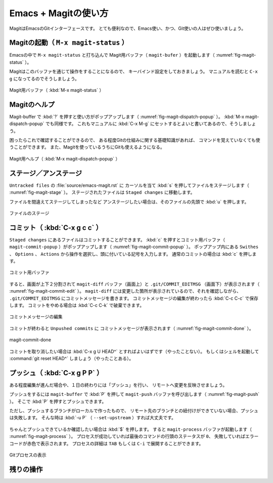 Emacs + Magitの使い方
==================================================

MagitはEmacsのGitインターフェースです。
とても便利なので、Emacs使い、かつ、Git使いの人はぜひ使いましょう。


Magitの起動（ ``M-x magit-status`` ）
--------------------------------------------------

Emacsの中で ``M-x magit-status`` と打ち込んで
Magit用バッファ（ ``magit-bufer`` ）を起動します（ :numref:`fig-magit-status` ）。

Magitはこのバッファを通じて操作をすることになるので、
キーバインド設定をしておきましょう。
マニュアルを読むと ``C-x g`` になってるのでそうしましょう。

.. _fig-magit-status:

.. figure:: ./emacs-magit/magit-status.png
   :align: center

   Magit用バッファ（ :kbd:`M-x magit-status` ）


Magitのヘルプ
--------------------------------------------------

Magit-buffer で :kbd:`?` を押すと使い方がポップアップします（ :numref:`fig-magit-dispatch-popup` ）。
:kbd:`M-x magit-dispatch-popup` でも同様です。
これもマニュアルに :kbd:`C-x M-g` にセットするとよいと書いてあるので、そうしましょう。

困ったらこれで確認することができるので、
ある程度Gitの仕組みに関する基礎知識があれば、
コマンドを覚えていなくても使うことができます。
また、Magitを使っているうちにGitも使えるようになる。

.. _fig-magit-dispatch-popup:

.. figure:: ./emacs-magit/magit-dispatch-popup.png
   :align: center

   Magit用ヘルプ（ :kbd:`M-x magit-dispatch-popup` ）


ステージ／アンステージ
--------------------------------------------------

``Untracked files`` の :file:`source/emacs-magit.rst` に
カーソルを当て :kbd:`s` を押してファイルをステージします（ :numref:`fig-magit-stage` ）。
ステージされたファイルは ``Staged changes`` に移動します。

ファイルを間違えてステージしてしまったなど
アンステージしたい場合は、そのファイルの先頭で :kbd:`u` を押します。

.. _fig-magit-stage:

.. figure:: ./emacs-magit/magit-stage.png
   :align: center

   ファイルのステージ


コミット（ :kbd:`C-x g c c` ）
--------------------------------------------------

``Staged changes`` にあるファイルはコミットすることができます。
:kbd:`c` を押すとコミット用バッファ（ ``magit-commit-popup`` ）がポップアップします（ :numref:`fig-magit-commit-popup` ）。
ポップアップ内にある ``Swithes`` 、 ``Options`` 、 ``Actions`` から操作を選択し、頭に付いている記号を入力します。
通常のコミットの場合は :kbd:`c` を押します。

.. _fig-magit-commit-popup:

.. figure:: ./emacs-magit/magit-commit-popup.png
   :align: center

   コミット用バッファ


すると、画面が上下２分割されて ``magit-diff`` バッファ（画面上）と
``.git/COMMIT_EDITMSG`` （画面下）が表示されます（ :numref:`fig-magit-commit-edit` ）。
``magit-diff`` には変更した箇所が表示されているので、それを確認しながら、
``.git/COMMIT_EDITMSG`` にコミットメッセージを書きます。
コミットメッセージの編集が終わったら :kbd:`C-c C-c` で保存します。
コミットをやめる場合は :kbd:`C-c C-k` で破棄できます。

.. _fig-magit-commit-edit:

.. figure:: ./emacs-magit/magit-commit-edit.png
   :align: center

   コミットメッセージの編集


コミットが終わると ``Unpushed commits`` に
コミットメッセージが表示されます（ :numref:`fig-magit-commit-done` ）。

.. _fig-magit-commit-done:

.. figure:: ./emacs-magit/magit-commit-done.png
   :align: center

   magit-commit-done


コミットを取り消したい場合は :kbd:`C-x g U HEAD^` とすればよいはずです（やったことない）。
もしくはシェルを起動して :command:`git reset HEAD^` しましょう（やったことある）。


プッシュ（ :kbd:`C-x g P P` ）
--------------------------------------------------

ある程度編集が進んだ場合や、１日の終わりには「プッシュ」を行い、
リモートへ変更を反映させましょう。

プッシュをするには ``magit-buffer`` で :kbd:`P` を押して
``magit-push`` バッファを呼び出します（ :numref:`fig-magit-push` ）。
そこで :kbd:`P` を押すとプッシュできます。

ただし、プッシュするブランチがローカルで作ったもので、
リモート先のブランチとの紐付けができていない場合、プッシュは失敗します。
そんな時は :kbd:`-u P` （ ``--set-upstream`` ）すれば大丈夫です。


.. _fig-magit-push:

.. figure:: ./emacs-magit/magit-push.png
   :align: center


ちゃんとプッシュできているか確認したい場合は :kbd:`$` を押します。
すると ``magit-process`` バッファが起動します（ :numref:`fig-magit-process` ）。
プロセスが成功していれば最後のコマンドの行頭のステータスが ``0``、
失敗していればエラーコードが赤色で表示されます。
プロセスの詳細は ``TAB`` もしくは ``C-i`` で展開することができます。

.. _fig-magit-process:

.. figure:: ./emacs-magit/magit-process.png
   :align: center

   Gitプロセスの表示


残りの操作
--------------------------------------------------

.. todo:: branch

.. todo:: log

.. todo:: fetch / pull

.. todo:: rebase / merge

.. todo:: show refs

.. todo:: stash

.. todo:: tag
